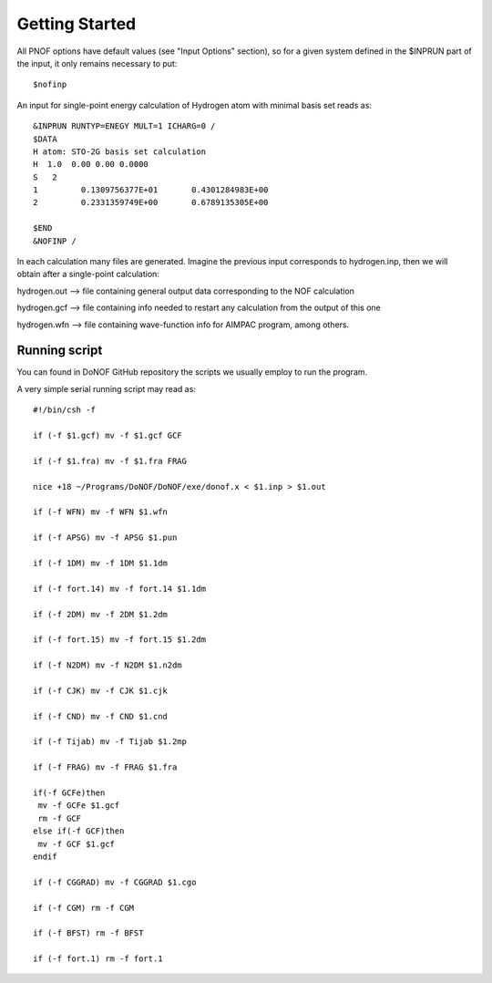 Getting Started
=====

All PNOF options have default values (see "Input Options" section),
so for a given system defined in the $INPRUN part of the input,
it only remains necessary to put::

    $nofinp

An input for single-point energy calculation of Hydrogen atom with minimal basis set reads as::

   &INPRUN RUNTYP=ENEGY MULT=1 ICHARG=0 /
   $DATA
   H atom: STO-2G basis set calculation
   H  1.0  0.00 0.00 0.0000
   S   2
   1         0.1309756377E+01       0.4301284983E+00
   2         0.2331359749E+00       0.6789135305E+00

   $END
   &NOFINP /

In each calculation many files are generated. Imagine the previous input corresponds to hydrogen.inp,
then we will obtain after a single-point calculation:

hydrogen.out --> file containing general output data corresponding to the NOF calculation

hydrogen.gcf --> file containing info needed to restart any calculation from the output of this one

hydrogen.wfn --> file containing wave-function info for AIMPAC program, among others.

Running script
^^^^^^^^^^^^^^

You can found in DoNOF GitHub repository the scripts we usually employ to run the program.

A very simple serial running script may read as::

    #!/bin/csh -f

    if (-f $1.gcf) mv -f $1.gcf GCF

    if (-f $1.fra) mv -f $1.fra FRAG

    nice +18 ~/Programs/DoNOF/DoNOF/exe/donof.x < $1.inp > $1.out

    if (-f WFN) mv -f WFN $1.wfn

    if (-f APSG) mv -f APSG $1.pun

    if (-f 1DM) mv -f 1DM $1.1dm

    if (-f fort.14) mv -f fort.14 $1.1dm

    if (-f 2DM) mv -f 2DM $1.2dm

    if (-f fort.15) mv -f fort.15 $1.2dm

    if (-f N2DM) mv -f N2DM $1.n2dm

    if (-f CJK) mv -f CJK $1.cjk

    if (-f CND) mv -f CND $1.cnd

    if (-f Tijab) mv -f Tijab $1.2mp

    if (-f FRAG) mv -f FRAG $1.fra

    if(-f GCFe)then
     mv -f GCFe $1.gcf
     rm -f GCF
    else if(-f GCF)then
     mv -f GCF $1.gcf
    endif

    if (-f CGGRAD) mv -f CGGRAD $1.cgo

    if (-f CGM) rm -f CGM

    if (-f BFST) rm -f BFST

    if (-f fort.1) rm -f fort.1



